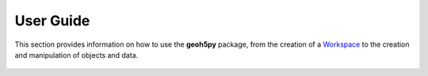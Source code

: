 User Guide
==========

This section provides information on how to use the **geoh5py** package, from
the creation of a Workspace_ to the creation and manipulation of objects and data.

.. figure:: ./images/workspace_tree.png
	    :align: center
	    :width: 600


.. _Workspace: workspace.ipynb
